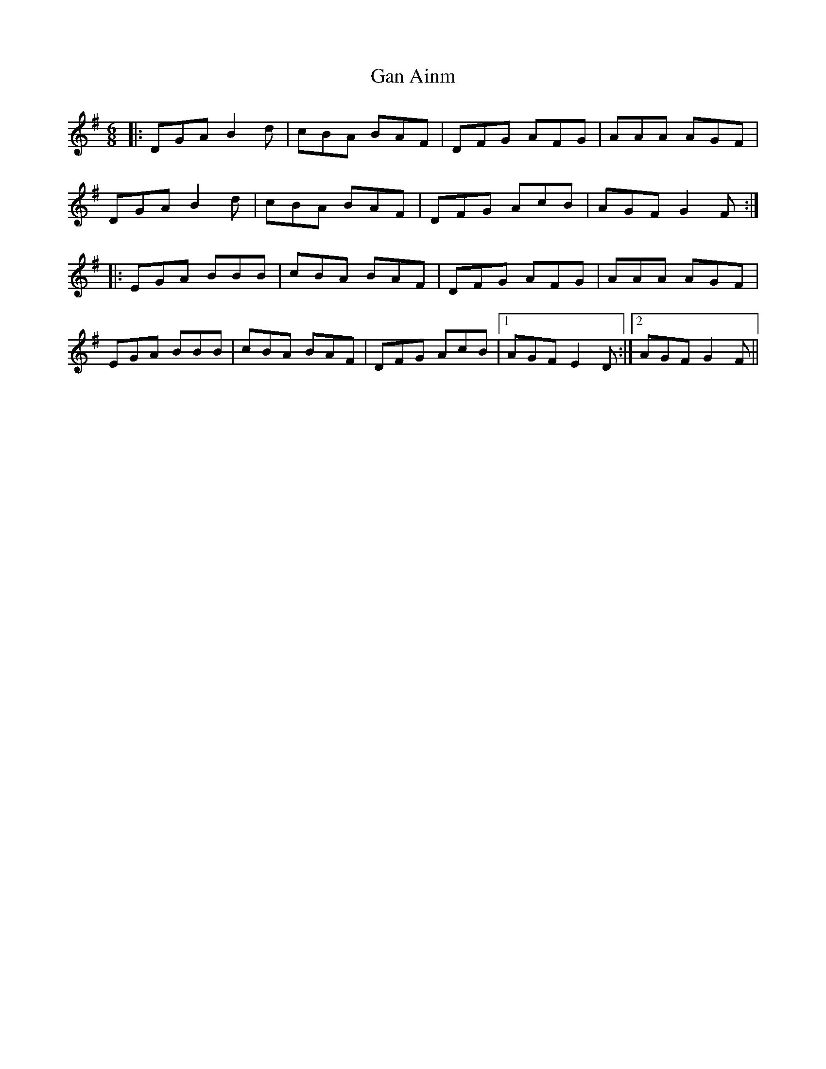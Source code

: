X: 14544
T: Gan Ainm
R: jig
M: 6/8
K: Gmajor
|:DGA B2d|cBA BAF|DFG AFG|AAA AGF|
DGA B2d|cBA BAF|DFG AcB|AGF G2F:|
|:EGA BBB|cBA BAF|DFG AFG|AAA AGF|
EGA BBB|cBA BAF|DFG AcB|1 AGF E2D:|2 AGF G2F||

